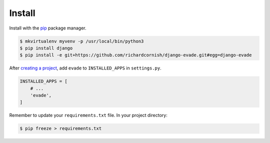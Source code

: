 .. _install:

Install
*******

Install with the `pip <https://pip.pypa.io/en/stable/>`_ package manager.

.. code-block:: bash

   $ mkvirtualenv myvenv -p /usr/local/bin/python3
   $ pip install django
   $ pip install -e git+https://github.com/richardcornish/django-evade.git#egg=django-evade

After `creating a project <https://docs.djangoproject.com/en/1.10/intro/tutorial01/>`_, add ``evade`` to ``INSTALLED_APPS`` in ``settings.py``.

.. code-block:: python

   INSTALLED_APPS = [
       # ...
       'evade',
   ]

Remember to update your ``requirements.txt`` file. In your project directory:

.. code-block:: bash

   $ pip freeze > requirements.txt
